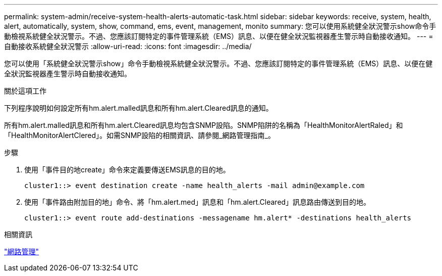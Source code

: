 ---
permalink: system-admin/receive-system-health-alerts-automatic-task.html 
sidebar: sidebar 
keywords: receive, system, health, alert, automatically, system, show, command, ems, event, management, monito 
summary: 您可以使用系統健全狀況警示show命令手動檢視系統健全狀況警示。不過、您應該訂閱特定的事件管理系統（EMS）訊息、以便在健全狀況監視器產生警示時自動接收通知。 
---
= 自動接收系統健全狀況警示
:allow-uri-read: 
:icons: font
:imagesdir: ../media/


[role="lead"]
您可以使用「系統健全狀況警示show」命令手動檢視系統健全狀況警示。不過、您應該訂閱特定的事件管理系統（EMS）訊息、以便在健全狀況監視器產生警示時自動接收通知。

.關於這項工作
下列程序說明如何設定所有hm.alert.malled訊息和所有hm.alert.Cleared訊息的通知。

所有hm.alert.malled訊息和所有hm.alert.Cleared訊息均包含SNMP設陷。SNMP陷阱的名稱為「HealthMonitorAlertRaled」和「HealthMonitorAlertClered」。如需SNMP設陷的相關資訊、請參閱_網路管理指南_。

.步驟
. 使用「事件目的地create」命令來定義要傳送EMS訊息的目的地。
+
[listing]
----
cluster1::> event destination create -name health_alerts -mail admin@example.com
----
. 使用「事件路由附加目的地」命令、將「hm.alert.med」訊息和「hm.alert.Cleared」訊息路由傳送到目的地。
+
[listing]
----
cluster1::> event route add-destinations -messagename hm.alert* -destinations health_alerts
----


.相關資訊
link:../networking/index.html["網路管理"]
